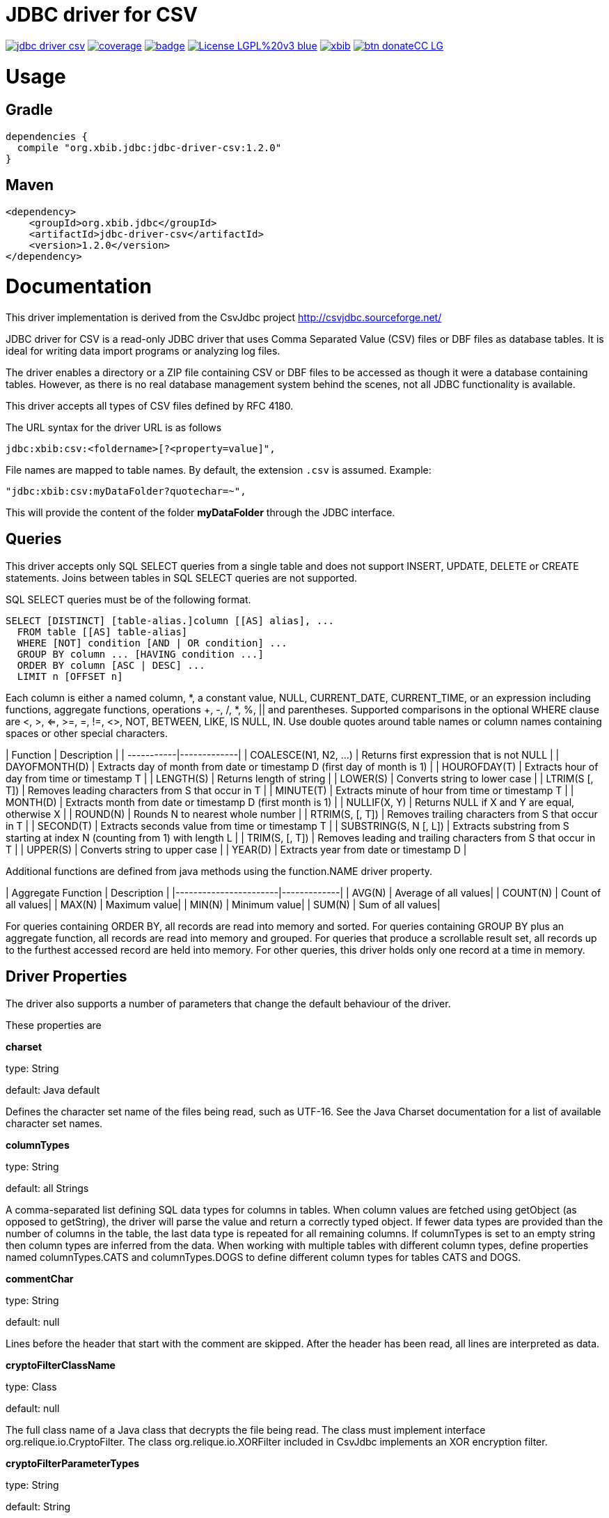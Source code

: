 # JDBC driver for CSV

image:https://api.travis-ci.org/jprante/jdbc-driver-csv.svg[title="Build status", link="https://travis-ci.org/jprante/jdbc-driver-csv/"]
image:https://img.shields.io/sonar/http/nemo.sonarqube.com/org.xbib.jdbc:jdbc-driver-csv/coverage.svg?style=flat-square[title="Coverage", link="https://sonarqube.com/dashboard/index?id=org.xbib.jdbc%3Ajdbc-driver-csv"]
image:https://maven-badges.herokuapp.com/maven-central/org.xbib/jdbc-driver-csv/badge.svg[title="Maven Central", link="http://search.maven.org/#search%7Cga%7C1%7Cxbib%20jdbc-driver-csv"]
image:https://img.shields.io/badge/License-LGPL%20v3-blue.svg[title="GPL 3.0", link="http://www.gnu.org/licenses/lgpl-3.0"]
image:https://img.shields.io/twitter/url/https/twitter.com/xbib.svg?style=social&label=Follow%20%40xbib[title="Twitter", link="https://twitter.com/xbib"]
image:https://www.paypalobjects.com/en_US/i/btn/btn_donateCC_LG.gif[title="PayPal", link="https://www.paypal.com/cgi-bin/webscr?cmd=_s-xclick&hosted_button_id=GVHFQYZ9WZ8HG"]

# Usage

## Gradle

----
dependencies {
  compile "org.xbib.jdbc:jdbc-driver-csv:1.2.0"
}
----

## Maven

----
<dependency>
    <groupId>org.xbib.jdbc</groupId>
    <artifactId>jdbc-driver-csv</artifactId>
    <version>1.2.0</version>
</dependency>
----

# Documentation

This driver implementation is derived from the CsvJdbc project http://csvjdbc.sourceforge.net/

JDBC driver for CSV is a read-only JDBC driver that uses Comma Separated Value (CSV) files
or DBF files as database tables. It is ideal for writing data import programs
or analyzing log files.

The driver enables a directory or a ZIP file containing CSV or DBF files
to be accessed as though it were a database containing tables.
However, as there is no real database management system behind the scenes,
not all JDBC functionality is available.


This driver accepts all types of CSV files defined by RFC 4180.

The URL syntax for the driver URL is as follows

    jdbc:xbib:csv:<foldername>[?<property=value]",
    
File names are mapped to table names. By default, the extension `.csv` is assumed.
Example:

    "jdbc:xbib:csv:myDataFolder?quotechar=~",

This will provide the content of the folder *myDataFolder* through the JDBC interface.

## Queries

This driver accepts only SQL SELECT queries from a single table and does not
support INSERT, UPDATE, DELETE or CREATE statements. Joins between tables in
SQL SELECT queries are not supported.

SQL SELECT queries must be of the following format.

    SELECT [DISTINCT] [table-alias.]column [[AS] alias], ...
      FROM table [[AS] table-alias]
      WHERE [NOT] condition [AND | OR condition] ...
      GROUP BY column ... [HAVING condition ...]
      ORDER BY column [ASC | DESC] ...
      LIMIT n [OFFSET n]

Each column is either a named column, *, a constant value, NULL, CURRENT_DATE,
CURRENT_TIME, or an expression including functions, aggregate functions,
operations +, -, /, *, %, || and parentheses. Supported comparisons in the
optional WHERE clause are <, >, <=, >=, =, !=, <>, NOT, BETWEEN, LIKE, IS NULL,
IN. Use double quotes around table names or column names containing spaces
or other special characters.

| Function	 | Description |
| -----------|-------------|
| COALESCE(N1, N2, ...)	| Returns first expression that is not NULL |
| DAYOFMONTH(D)	| Extracts day of month from date or timestamp D (first day of month is 1) |
| HOUROFDAY(T)	| Extracts hour of day from time or timestamp T |
| LENGTH(S)	| Returns length of string |
| LOWER(S)	| Converts string to lower case |
| LTRIM(S [, T])	| Removes leading characters from S that occur in T |
| MINUTE(T)	| Extracts minute of hour from time or timestamp T |
| MONTH(D)	| Extracts month from date or timestamp D (first month is 1) |
| NULLIF(X, Y)	| Returns NULL if X and Y are equal, otherwise X |
| ROUND(N)	| Rounds N to nearest whole number |
| RTRIM(S, [, T])	| Removes trailing characters from S that occur in T |
| SECOND(T)	| Extracts seconds value from time or timestamp T |
| SUBSTRING(S, N [, L])	| Extracts substring from S starting at index N (counting from 1) with length L |
| TRIM(S, [, T])	| Removes leading and trailing characters from S that occur in T |
| UPPER(S)	| Converts string to upper case |
| YEAR(D)	| Extracts year from date or timestamp D |

Additional functions are defined from java methods using the function.NAME driver property.

| Aggregate Function	| Description |
|-----------------------|-------------|
| AVG(N)	| Average of all values|
| COUNT(N)	| Count of all values|
| MAX(N)	| Maximum value|
| MIN(N)	| Minimum value|
| SUM(N)	| Sum of all values|

For queries containing ORDER BY, all records are read into memory and sorted.
For queries containing GROUP BY plus an aggregate function, all records are read
into memory and grouped. For queries that produce a scrollable result set, all
records up to the furthest accessed record are held into memory. For other queries,
this driver holds only one record at a time in memory.

## Driver Properties

The driver also supports a number of parameters that change the default behaviour of the driver.

These properties are

*charset*

type: String

default: Java default

Defines the character set name of the files being read, such as UTF-16. See the Java Charset documentation for a list of available character set names.

*columnTypes*

type: String

default: all Strings

A comma-separated list defining SQL data types for columns in tables. When column values are fetched using getObject (as opposed to getString), the driver will parse the value and return a correctly typed object. If fewer data types are provided than the number of columns in the table, the last data type is repeated for all remaining columns. If columnTypes is set to an empty string then column types are inferred from the data. When working with multiple tables with different column types, define properties named columnTypes.CATS and columnTypes.DOGS to define different column types for tables CATS and DOGS.

*commentChar*

type: String

default: null

Lines before the header that start with the comment are skipped. After the header has been read, all lines are interpreted as data.

*cryptoFilterClassName*

type: Class

default: null

The full class name of a Java class that decrypts the file being read. The class must implement interface org.relique.io.CryptoFilter. The class org.relique.io.XORFilter included in CsvJdbc implements an XOR encryption filter.

*cryptoFilterParameterTypes*

type: String

default: String

Comma-separated list of data types to pass to the constructor of the decryption class set in property cryptoFilterClassName.

*cryptoFilterParameters*

type: String

default:

Comma-separated list of values to pass to the constructor of the decryption class set in property cryptoFilterClassName.

*defectiveHeaders*

type: Boolean

default: False

in case a column name is the emtpy string, replace it with COLUMNx, where x is the ordinal identifying the column.

*fileExtension*

type: string

default: ".csv"

Specifies file extension of the CSV files. If the extension .dbf is used then files are read as dBase format database files.

*fileTailParts*

type: String

default: null

Comma-separated list of column names for the additional columns generated by regular expression groups in the property fileTailPattern.

*fileTailPattern*

type: String

default: null

Regular expression for matching filenames when property indexedFiles is True. If the regular expression contains groups (surrounded by parentheses) then the value of each group in matching filenames is added as an extra column to each line read from that file. For example, when querying table test, the regular expression -(\d+)-(\d+) will match files test-001-20081112.csv and test-002-20081113.csv. The column values 001 and 20081112 are added to each line read from the first file and 002 and 20081113 are added to each line read from the second file.

*fileTailPrepend*

type: Boolean

default: False

when True, columns generated by regular expression groups in the fileTailPattern property are prepended to the start of each line. When False, the generated columns are appended after the columns read for each line.

*fixedWidths*

type: String

default: null

Defines character position ranges for each column in a fixed width file. When set, column values are extracted from these ranges in each line instead of separating the line by delimiters. Each column is a pair of character positions separated by a minus sign, or a single character for columns with only a single character. The position of the first character on each line is 1. Character position ranges are separated by commas. For example, 1,2-9,16-19.

*function.NAME*

type: String

default: None

Defines a java method to use as the SQL function named NAME in SQL statements. The property value is a public static java given as a java package, class and method name followed by parameter list in parentheses. For example, property function.POW with value java.lang.Math.pow(double, double) makes POW available as an SQL function. Methods with variable length argument lists are defined by appending ... after the last parameter. Each method parameter must be a numeric type, String, or Object.

*headerline*

type: string

default: None

Used in combination with the suppressHeaders property to specify a custom header line for tables. headerline contains a list of column names for tables separated by the separator. When working with multiple tables with different headers, define properties named headerline.CATS and headerline.DOGS to define different header lines for tables CATS and DOGS.

*ignoreNonParseableLines*

type: Boolean

default: False

when True, lines that cannot be parsed will not cause an exception but will be ignored. Each ignored line is logged. Call method java.sql.DriverManager.setLogWriter before executing a query to capture a list of ignored lines.

*indexedFiles*

type: Boolean

default: False

when True, all files with a filename matching the table name plus the regular expression given in property fileTailPattern are read as if they were a single file.

*isHeaderFixedWidth*

type: Boolean

default: True

Used in combination with the fixedWidths property when reading fixed width files to specify whether the header line containing the column names is also fixed width. If False, column names are separated by the separator.

*quotechar*

type: Character

default: "

Defines quote character. Column values surrounded with the quote character are parsed with the quote characters removed. This is useful when values contain the separator or line breaks. No more than one character is allowed. An empty value disables quoting.

*quoteStyle*

type: String

default: SQL

Defines how a quote character is interpreted inside a quoted value. When SQL, a pair of quote characters together is interpreted as a single quote character. When C, a backslash followed by a quote character is interpreted as a single quote character.

*locale*

type: String

default: Java default

Defines locale to use when parsing timestamps. This is important when parsing words such as December which vary depending on the locale. Call method Locale.toString() to convert a locale to a string.

*separator*

type: String

default: ","

Defines column separator. A separator longer than one character is permitted.

*skipLeadingLines*

type: Integer

default: 0

after opening a file, skip this many lines before starting to interpret the contents.

*skipLeadingDataLines*

type: Integer

default: 0

after reading the header from a file, skip this many lines before starting to interpret lines as records.

*suppressHeaders*

type: boolean

default: False

Used to specify that the file does not contain a column header with column names. If True and headerline is not set, then columns are named sequentially COLUMN1, COLUMN2, ... If False, the column header is read from the first line of the file.

*timestampFormat*, *timeFormat*, *dateFormat*

type: String

default: yyyy-MM-dd HH:mm:ss, HH:mm:ss, yyyy-MM-dd

Defines the format from which columns of type Timestamp, Time and Date are parsed. See the Java SimpleDateFormat documentation for date and timestamp patterns.

*timeZoneName*

type: String

default: UTC

The time zone of Timestamp columns. To use the time zone of the computer, set this to the value returned by the method java.util.TimeZone.getDefault().getID().

*trimHeaders*

type: Boolean

default: True

If True, leading and trailing whitespace is trimmed from each column name in the header line. Column names inside quotes are not trimmed.

*trimValues*

type: Boolean

default: False

If True, leading and trailing whitespace is trimmed from each column value in the file. Column values inside quotes are not trimmed.


# Credits

Original authors are

Jonathan Ackerman

Mario Frasca

Sander Brienen

Simon Chenery

# License

JDBC Driver CSV

This library is free software; you can redistribute it and/or modify it under
the terms of the GNU Lesser General Public License as published by the
Free Software Foundation; either version 2.1 of the License, or
(at your option) any later version.

This library is distributed in the hope that it will be useful, but
WITHOUT ANY WARRANTY; without even the implied warranty of MERCHANTABILITY or
FITNESS FOR A PARTICULAR PURPOSE. See the GNU Lesser General Public License
for more details.

You should have received a copy of the GNU Lesser General Public License
along with this library; if not, write to the Free Software Foundation,
Inc., 59 Temple Place, Suite 330, Boston, MA 02111-1307 USA
